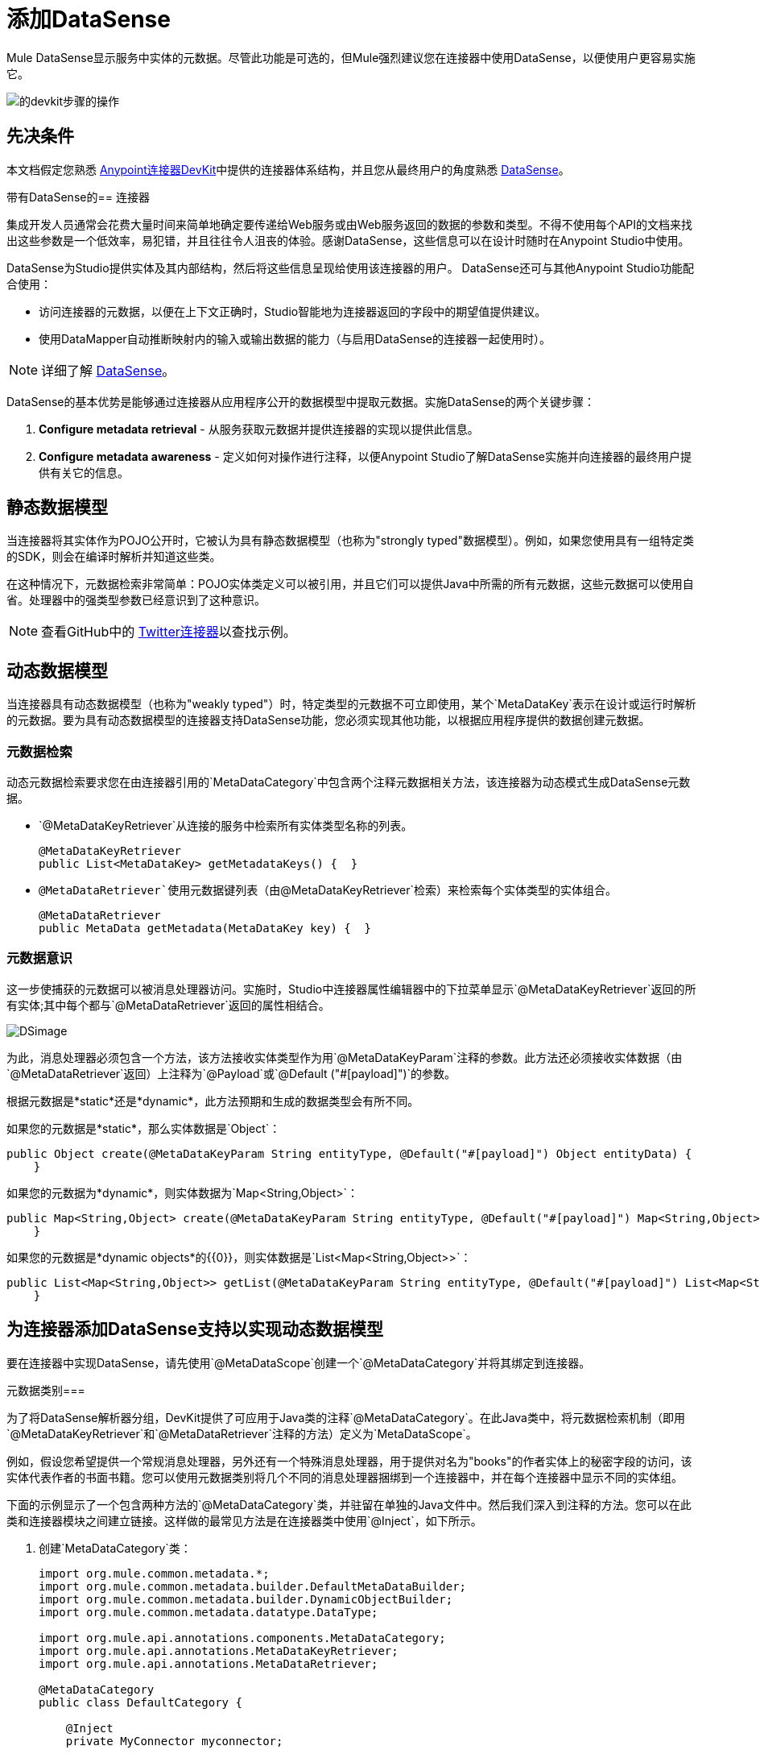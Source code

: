 = 添加DataSense
:keywords: devkit, datasense, connectors, metadata, annotations, pojo

Mule DataSense显示服务中实体的元数据。尽管此功能是可选的，但Mule强烈建议您在连接器中使用DataSense，以便使用户更容易实施它。

image:devkit-steps-operations.png[的devkit步骤的操作]

== 先决条件

本文档假定您熟悉 link:/anypoint-connector-devkit/v/3.6/[Anypoint连接器DevKit]中提供的连接器体系结构，并且您从最终用户的角度熟悉 link:/mule-user-guide/v/3.6/datasense[DataSense]。

带有DataSense的== 连接器

集成开发人员通常会花费大量时间来简单地确定要传递给Web服务或由Web服务返回的数据的参数和类型。不得不使用每个API的文档来找出这些参数是一个低效率，易犯错，并且往往令人沮丧的体验。感谢DataSense，这些信息可以在设计时随时在Anypoint Studio中使用。

DataSense为Studio提供实体及其内部结构，然后将这些信息呈现给使用该连接器的用户。 DataSense还可与其他Anypoint Studio功能配合使用：

* 访问连接器的元数据，以便在上下文正确时，Studio智能地为连接器返回的字段中的期望值提供建议。
* 使用DataMapper自动推断映射内的输入或输出数据的能力（与启用DataSense的连接器一起使用时）。

[NOTE]
 详细了解 link:/mule-user-guide/v/3.6/datasense[DataSense]。

DataSense的基本优势是能够通过连接器从应用程序公开的数据模型中提取元数据。实施DataSense的两个关键步骤：

.  *Configure metadata retrieval*  - 从服务获取元数据并提供连接器的实现以提供此信息。
.  *Configure metadata awareness*  - 定义如何对操作进行注释，以便Anypoint Studio了解DataSense实施并向连接器的最终用户提供有关它的信息。

== 静态数据模型

当连接器将其实体作为POJO公开时，它被认为具有静态数据模型（也称为"strongly typed"数据模型）。例如，如果您使用具有一组特定类的SDK，则会在编译时解析并知道这些类。

在这种情况下，元数据检索非常简单：POJO实体类定义可以被引用，并且它们可以提供Java中所需的所有元数据，这些元数据可以使用自省。处理器中的强类型参数已经意识到了这种意识。

[NOTE]
查看GitHub中的 link:https://github.com/mulesoft/twitter-connector/tree/develop[Twitter连接器]以查找示例。

== 动态数据模型

当连接器具有动态数据模型（也称为"weakly typed"）时，特定类型的元数据不可立即使用，某个`MetaDataKey`表示在设计或运行时解析的元数据。要为具有动态数据模型的连接器支持DataSense功能，您必须实现其他功能，以根据应用程序提供的数据创建元数据。

=== 元数据检索

动态元数据检索要求您在由连接器引用的`MetaDataCategory`中包含两个注释元数据相关方法，该连接器为动态模式生成DataSense元数据。

*  `@MetaDataKeyRetriever`从连接的服务中检索所有实体类型名称的列表。
+
[source, java, linenums]
----
@MetaDataKeyRetriever
public List<MetaDataKey> getMetadataKeys() {  }
----
+
*  `@MetaDataRetriever`使用元数据键列表（由`@MetaDataKeyRetriever`检索）来检索每个实体类型的实体组合。
+
[source, java, linenums]
----
@MetaDataRetriever
public MetaData getMetadata(MetaDataKey key) {  }
----

=== 元数据意识

这一步使捕获的元数据可以被消息处理器访问。实施时，Studio中连接器属性编辑器中的下拉菜单显示`@MetaDataKeyRetriever`返回的所有实体;其中每个都与`@MetaDataRetriever`返回的属性相结合。

image:DSimage.png[DSimage]

为此，消息处理器必须包含一个方法，该方法接收实体类型作为用`@MetaDataKeyParam`注释的参数。此方法还必须接收实体数据（由`@MetaDataRetriever`返回）上注释为`@Payload`或`@Default ("#[payload]")`的参数。

根据元数据是*static*还是*dynamic*，此方法预期和生成的数据类型会有所不同。

如果您的元数据是*static*，那么实体数据是`Object`：

[source, java, linenums]
----
public Object create(@MetaDataKeyParam String entityType, @Default("#[payload]") Object entityData) {
    }
----

如果您的元数据为*dynamic*，则实体数据为`Map<String,Object>`：

[source, java, linenums]
----
public Map<String,Object> create(@MetaDataKeyParam String entityType, @Default("#[payload]") Map<String,Object> entityData) {
    }
----

如果您的元数据是*dynamic objects*的{​​{0}}，则实体数据是`List<Map<String,Object>>`：

[source, java, linenums]
----
public List<Map<String,Object>> getList(@MetaDataKeyParam String entityType, @Default("#[payload]") List<Map<String,Object>> entityData) {
    }
----

== 为连接器添加DataSense支持以实现动态数据模型

要在连接器中实现DataSense，请先使用`@MetaDataScope`创建一个`@MetaDataCategory`并将其绑定到连接器。

元数据类别=== 

为了将DataSense解析器分组，DevKit提供了可应用于Java类的注释`@MetaDataCategory`。在此Java类中，将元数据检索机制（即用`@MetaDataKeyRetriever`和`@MetaDataRetriever`注释的方法）定义为`MetaDataScope`。

例如，假设您希望提供一个常规消息处理器，另外还有一个特殊消息处理器，用于提供对名为"books"的作者实体上的秘密字段的访问，该实体代表作者的书面书籍。您可以使用元数据类别将几个不同的消息处理器捆绑到一个连接器中，并在每个连接器中显示不同的实体组。

下面的示例显示了一个包含两种方法的`@MetaDataCategory`类，并驻留在单独的Java文件中。然后我们深入到注释的方法。您可以在此类和连接器模块之间建立链接。这样做的最常见方法是在连接器类中使用`@Inject`，如下所示。

. 创建`MetaDataCategory`类：
+
[source, java, linenums]
----
import org.mule.common.metadata.*;
import org.mule.common.metadata.builder.DefaultMetaDataBuilder;
import org.mule.common.metadata.builder.DynamicObjectBuilder;
import org.mule.common.metadata.datatype.DataType;

import org.mule.api.annotations.components.MetaDataCategory;
import org.mule.api.annotations.MetaDataKeyRetriever;
import org.mule.api.annotations.MetaDataRetriever;

@MetaDataCategory
public class DefaultCategory {

    @Inject
    private MyConnector myconnector;

    @MetaDataKeyRetriever
    public List<MetaDataKey> getEntities() throws Exception {
        //Here we generate the keys
    }

    @MetaDataRetriever
    public MetaData describeEntity(MetaDataKey entityKey) throws Exception {
        //Here we describe the entity depending on the entity key
    }
}
----
+
. 检查导入：
+
*  `org.mule.common.metadata.*`类包含用于表示和管理元数据的Mule类。
*  `org.mule.common.metadata.builder`类构造元数据表示（可能非常复杂的一组对象）。
*  `org.mule.common.metadata.datatype.DataType`类表示不同的对象字段数据类型及其属性。
+
. 使用`@MetaDataScope`将此类别绑定到`@Connector`或`@Processor`：
+
[source, java, linenums]
----
/**
 * DataSense enabled Connector with multiple Categories
 *
 * @author MuleSoft, inc.
 */
@MetaDataScope(DefaultCategory.class)
@Connector(name = "my-connector", minMuleVersion = "3.6")
public class MyConnector {
...

  @MetaDataScope(AdvancedCategory.class)
    @Processor
    public Map<String,Object> advancedOperation(@MetaDataKeyParam String entityType, @Default("#[payload]") Map<String,Object> entityData) {
       //Here you can use the books field in authors//
    }
}
----

具有静态元数据的=== 示例

以下部分演示如何构建一个连接器，该连接器使用静态数据模型从Web服务中绘制数据。

[NOTE]
从 link:https://github.com/mulesoft-labs/example-connector/tree/master/static-metadata-example[GitHub上]下载此静态元数据连接器的完整示例。

在本例中，连接器连接的Web服务是一个库Web服务。 Web服务包含两种类型的元素：*book*和*author*。

*book*元素包含以下字段：

* 标题
* 概要
* 作者

*author*元素包含以下字段：

* 的firstName
*  lastName的

==== 静态元数据检索

要检索静态元数据：

. 从连接器获取元数据。由于元数据是静态的，因此您无需拨打电话即可获取Web服务，只需对连接器中的信息进行硬编码即可。在连接器类中，添加一个用`@MetaDataKeyRetriever`注释的新方法：
+
[source, java, linenums]
----
@MetaDataKeyRetriever
    public List<MetaDataKey> getEntities() throws Exception {
        List<MetaDataKey> entities = new ArrayList<MetaDataKey>();
        entities.add(new DefaultMetaDataKey("Book_id","Book"));
        entities.add(new DefaultMetaDataKey("Author_id","Author"));
        entities.add(new DefaultMetaDataKey("BookList_id","BookList"));
        return entities;
    }
----
+
此方法返回实体名称的列表。在这种情况下，它使用三个键检索一个列表：Book，Author和BookList。
. 实现`@MetaDataRetriever`方法，该方法获取前一个方法返回的每个实体的描述。此Java方法的返回类型_必须为__元数据，并且__仅接收一个`MetaDataKey`参数。在这个例子中，假设服务的实体类在本地存在。在描述它们时，可以在代码中直接引用`Book.class`和`Author.class`。您可以调用DevKit提供的接口`DefaultMetaDataBuilder`来轻松构建POJO。
+
[source,java, linenums]
----
@MetaDataRetriever
public MetaData describeEntity(MetaDataKey entityKey) throws Exception {
    //Here we describe the entity depending on the entity key
    if ("Author_id".equals(entityKey.getId())) {
        MetaDataModel authorModel =  new DefaultMetaDataBuilder().createPojo(Author.class).build();
        return new DefaultMetaData(authorModel);
    }
    if ("Book_id".equals(entityKey.getId())) {
        MetaDataModel bookModel =  new DefaultMetaDataBuilder().createPojo(Book.class).build();
        return new DefaultMetaData(bookModel);
    }
    if ("BookList_id".equals(entityKey.getId())) {
        MetaDataModel bookListModel =  new DefaultMetaDataBuilder().createList().ofPojo(Book.class).build();
        return new DefaultMetaData(bookListModel);
    }
    throw new RuntimeException(String.format("This entity %s is not supported",entityKey.getId()));
}
----
+
此方法自动描述Book，BookList和Author以及由它们公开的所有公共字段。

[NOTE]
====
我们在获得实体时使用两种不同的操作，而另一种获得描述的原因是，通过单一方法描述所有实体可能会导致API调用数量过多（您可能需要每个实体一次API调用）。

使用两种不同的操作非常适合从外部服务检索元数据。
====

==== 静态元数据意识

到目前为止，我们已经实现了我们旨在连接的服务中的所有实体的描述机制。现在，让消息处理器可以访问这些信息。

该方法接收操作的类型作为用`@MetaDataKeyParam`注释的参数。该方法还会接收由`@MetaDataRetriever`在注释为`@Default("#[payload]")`的参数上返回的实体数据。

[source, java, linenums]
----
@Processor
public Object create(@MetaDataKeyParam(affects = MetaDataKeyParamAffectsType.BOTH) String entityType, @Default("#[payload]") Object entityData) {
    if (entityData instanceof Book) {
        return createBook((Book) entityData));
    }
    if (entityData instanceof Author) {
        return createAuthor((Author) entityData));
    }
    throw new RuntimeException("Entity not recognized");
}
private Object createAuthor(Author entityData) {
    //CODE FOR CREATING NEW AUTHOR GOES HERE
    return null;
}
private Object createBook(Book entityData) {
    //CODE FOR CREATING A NEW BOOK GOES HERE
    return null;
}
----

输出元数据根据Studio中选择的实体类型而变化。当与DataMapper转换器结合使用时，这特别有用。由于此方法，`@MetaDataRetriever`返回的所有实体均显示在Studio的下拉菜单中。

image:DSimage.png[DSimage]

此外，关于实体的元数据可以传递给其他Mule元素，如DataMapper。

image:image2.png[图像2]

具有动态元数据的=== 示例

以下部分演示如何构建一个连接器，该连接器使用动态数据模型从Web服务中绘制数据。实现元数据的最实用方式始终是动态的。这样做，如果连接的服务中的实体属性随时间而变化，则连接器可以毫不费力地适应这些更改。

[NOTE]
从 link:https://github.com/mulesoft-labs/example-connector/tree/master/dynamic-metadata-example[GitHub上]下载此动态元数据连接器的完整示例。

在此示例中，如上面的示例所示，连接器将书籍数据库连接到的Web服务。它包含两种类型的元素：书籍和作者，它们都包含与前面示例中相同的字段。

==== 动态元数据检索

在这个例子中，因为你没有直接访问带有类型结构的POJO，所以你必须从Web服务本身获得这个结构。使用`Map<String,Object>`来表示动态实体。

[NOTE]
如果通过API调用动态获取元数据，则在`@MetaDataKeyRetriever`方法之前执行`@Connect`方法。这意味着最终用户必须先解决任何连接问题，然后才能访问元数据。

. 在连接器类中，添加一个用`@MetaDataKeyRetriever.`注释的新方法（此方法与用静态元数据实现的方法没有区别。）
+
[source, java, linenums]
----
@MetaDataKeyRetriever
    public List<MetaDataKey> getEntities() throws Exception {
        List<MetaDataKey> entities = new ArrayList<MetaDataKey>();
        entities.add(new DefaultMetaDataKey("Book_id","Book"));
        entities.add(new DefaultMetaDataKey("Author_id","Author"));
        entities.add(new DefaultMetaDataKey("BookList_id","BookList"));
        return entities;
    }
----
+
. 实施`@MetaDataRetriever`方法。这获得了前面方法返回的每个实体的描述。如前例所示，此方法使用接口`DefaultMetaDataBuilder`，但这次调用它来构建动态对象而不是POJO。
+
[source, java, linenums]
----
@MetaDataRetriever
public MetaData describeEntity(MetaDataKey entityKey) throws Exception {
    //Here we describe the entity depending on the entity key
    if ("Author_id".equals(entityKey.getId())) {
        MetaDataModel authorModel =  new DefaultMetaDataBuilder().createDynamicObject("Author")
                .addSimpleField("firstName", DataType.STRING)
                .addSimpleField("lastName", DataType.STRING)
                .build();
        return new DefaultMetaData(authorModel);
    }
    if ("Book_id".equals(entityKey.getId())) {
        MetaDataModel bookModel =  new   DefaultMetaDataBuilder().createDynamicObject("Book")
                .addSimpleField("title",DataType.STRING)
                .addSimpleField("synopsis",DataType.STRING)
                .addDynamicObjectField("author")
                .addSimpleField("firstName",DataType.STRING)
                .addSimpleField("lastName",DataType.STRING)
                .endDynamicObject()
                .build();
        return new DefaultMetaData(bookModel);
    }
    if ("BookList_id".equals(entityKey.getId())) {
        MetaDataModel bookListModel =  new DefaultMetaDataBuilder().createList().ofDynamicObject("book").build();
        return new DefaultMetaData(bookListModel);
    }
    throw new RuntimeException(String.format("This entity %s is not supported",entityKey.getId()));
}
----

==== 动态元数据意识

到目前为止，您已经为您要连接的服务中的所有实体实现了描述机制。现在您必须使消息处理器可以访问这些信息。

消息处理器必须接收操作的类型作为用`@MetaDataKeyParam`注释的参数。 （Studio以`@MetaDataRetriever`返回的所有实体在下拉列表中显示操作。）消息处理器还必须以`Map<String,Object>`参数的形式接收实体数据（由`@MetaDataRetriever`返回），注释为`@Default("#[payload]")`。

[source, java, linenums]
----
@Processor
public Map<String,Object> create(@MetaDataKeyParam String entityType, @Default("#[payload]") Map<String,Object> entityData) {
    if ("Book_id".equals(entityType)) {
        return createBook(entityData);
    }
    if ("Author_id".equals(entityType)) {
        return createAuthor(entityData);
    }
    throw new RuntimeException("Entity not recognized");
}
private Map<String, Object> createAuthor(Map<String, Object> entityData) {
    //CODE TO CREATE BOOK GOES HERE
    return entityData;
}
private Map<String, Object> createBook(Map<String, Object> entityData) {
    //CODE TO CREATE AUTHOR GOES HERE
    return entityData;
}
----

在此方法中，Studio将`@MetaDataRetriever`返回的所有实体显示为下拉字段中的项目。

image:image3.png[图像3]

此外，关于实体的元数据可以传递给其他Mule元素，如DataMapper。

image:image4.png[图像4]

== 另请参阅

*  link:/anypoint-connector-devkit/v/3.6/adding-query-pagination-support[添加查询分页支持]
*  link:/anypoint-connector-devkit/v/3.6/adding-datasense-query-language[添加DataSense查询语言]

